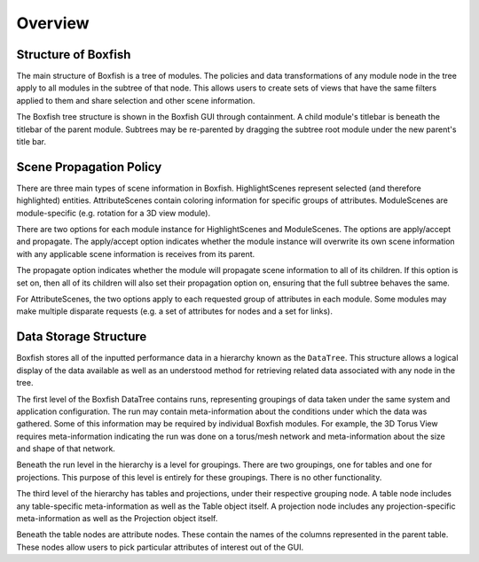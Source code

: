 Overview
========


Structure of Boxfish
--------------------
The main structure of Boxfish is a tree of modules. The policies and data
transformations of any module node in the tree apply to all modules in the
subtree of that node. This allows users to create sets of views that have the
same filters applied to them and share selection and other scene information. 

The Boxfish tree structure is shown in the Boxfish GUI through containment. A
child module's titlebar is beneath the titlebar of the parent module. Subtrees
may be re-parented by dragging the subtree root module under the new parent's
title bar.

Scene Propagation Policy
------------------------
There are three main types of scene information in Boxfish. HighlightScenes
represent selected (and therefore highlighted) entities. AttributeScenes
contain coloring information for specific groups of attributes. ModuleScenes
are module-specific (e.g. rotation for a 3D view module).

There are two options for each module instance for HighlightScenes and
ModuleScenes. The options are apply/accept and propagate. The apply/accept
option indicates whether the module instance will overwrite its own scene
information with any applicable scene information is receives from its parent.

The propagate option indicates whether the module will propagate scene
information to all of its children. If this option is set on, then all of its
children will also set their propagation option on, ensuring that the full
subtree behaves the same.

For AttributeScenes, the two options apply to each requested group of
attributes in each module. Some modules may make multiple disparate requests
(e.g. a set of attributes for nodes and a set for links).

Data Storage Structure
----------------------
Boxfish stores all of the inputted performance data in a hierarchy known as
the ``DataTree``. This structure allows a logical display of the data
available as well as an understood method for retrieving related data
associated with any node in the tree. 

The first level of the Boxfish DataTree contains runs, representing groupings
of data taken under the same system and application configuration. The run may
contain meta-information about the conditions under which the data was
gathered. Some of this information may be required by individual Boxfish
modules. For example, the 3D Torus View requires meta-information indicating
the run was done on a torus/mesh network and meta-information about the size
and shape of that network.

Beneath the run level in the hierarchy is a level for groupings. There are two
groupings, one for tables and one for projections. This purpose of this level
is entirely for these groupings. There is no other functionality.

The third level of the hierarchy has tables and projections, under their
respective grouping node. A table node includes any table-specific
meta-information as well as the Table object itself. A projection node
includes any projection-specific meta-information as well as the Projection
object itself.

Beneath the table nodes are attribute nodes. These contain the names of the
columns represented in the parent table. These nodes allow users to pick
particular attributes of interest out of the GUI.
